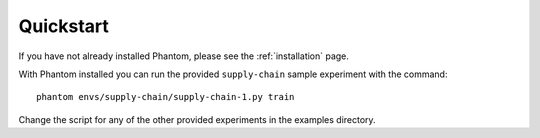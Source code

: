 .. _quickstart:

Quickstart
==========

If you have not already installed Phantom, please see the :ref:`installation` page.

With Phantom installed you can run the provided ``supply-chain`` sample experiment
with the command::

    phantom envs/supply-chain/supply-chain-1.py train


Change the script for any of the other provided experiments in the examples directory.
